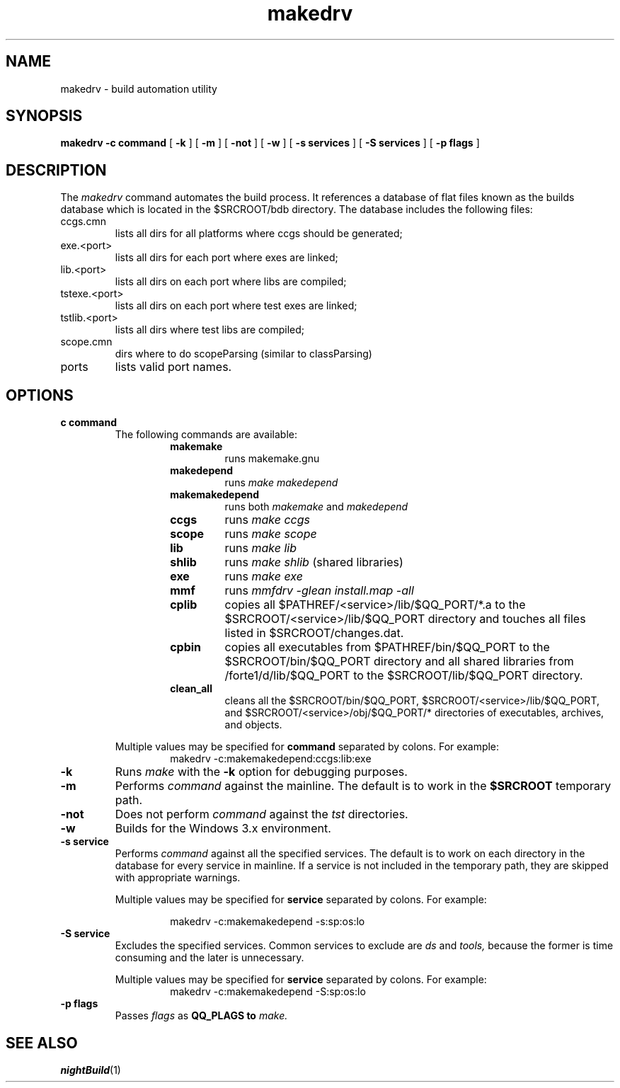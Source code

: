 .TH makedrv 1 "13 September 1993" "Forte Software"
.SH NAME
makedrv \- build automation utility
.SH SYNOPSIS
.B makedrv
.B -c command
[
.B -k
] [
.B -m
] [
.B -not
] [
.B -w
] [
.B -s services
] [
.B -S services
] [
.B -p flags
]
.SH DESCRIPTION
The
.I makedrv
command automates the build process.  It references a database of flat files
known as the builds database which is located in the $SRCROOT/bdb directory.
The database includes the following files:
.IP ccgs.cmn 
lists all dirs for all platforms where ccgs should be generated;
.IP exe.<port>
lists all dirs for each port where exes are linked;
.IP lib.<port>
lists all dirs on each port where libs are compiled;
.IP tstexe.<port>
lists all dirs on each port where test exes are linked;
.IP tstlib.<port>
lists all dirs where test libs are compiled;
.IP scope.cmn
dirs where to do scopeParsing (similar to classParsing)
.IP ports
lists valid port names.
.SH OPTIONS
.TP
.B\-c command
The following commands are available:
.RS
.RS
.TP
.B makemake
runs makemake.gnu
.TP
.B makedepend
runs 
.I "make makedepend"
.TP
.B makemakedepend
runs both
.I makemake
and
.I makedepend
.TP
.B ccgs
runs
.I "make ccgs"
.TP
.B scope
runs
.I "make scope"
.TP
.B lib
runs
.I "make lib"
.TP
.B shlib
runs
.I "make shlib"
(shared libraries)
.TP
.B exe
runs
.I "make exe"
.TP
.B mmf
runs
.I "mmfdrv -glean install.map -all"
.TP
.B cplib
copies all $PATHREF/<service>/lib/$QQ_PORT/*.a to the
$SRCROOT/<service>/lib/$QQ_PORT directory and touches all files
listed in $SRCROOT/changes.dat.
.TP
.B cpbin
copies all executables from $PATHREF/bin/$QQ_PORT to
the $SRCROOT/bin/$QQ_PORT directory and all shared libraries
from /forte1/d/lib/$QQ_PORT to the $SRCROOT/lib/$QQ_PORT directory.
.TP
.B clean_all
cleans all the $SRCROOT/bin/$QQ_PORT, $SRCROOT/<service>/lib/$QQ_PORT, and 
$SRCROOT/<service>/obj/$QQ_PORT/* directories of executables, archives,
and objects.
.RE
.PP
Multiple values may be specified for
.B command
separated by colons.  For example:
.sp .5
.RS
makedrv -c:makemakedepend:ccgs:lib:exe
.RE
.RE
.TP
.B \-k
Runs
.I "make"
with the 
.B \-k
option for debugging purposes.
.TP
.B \-m
Performs
.I command
against the mainline.  The default is to work in the
.B $SRCROOT
temporary path.
.TP
.B \-not
Does not perform
.I command
against the
.I tst
directories.
.TP
.B \-w
Builds for the Windows 3.x environment.
.TP
.B \-s service
Performs    
.I command
against all the specified services.  The default is to work on each
directory in the database for every service in mainline.  If a service
is not included in the temporary path, they are skipped with appropriate
warnings.
.RS
.PP
Multiple values may be specified for
.B service
separated by colons.  For example:
.sp 1
.RS
makedrv -c:makemakedepend -s:sp:os:lo
.RE
.RE
.TP
.B \-S service
Excludes the specified services.  Common services to exclude are 
.I ds
and 
.I tools,
because the former is time consuming and the later is unnecessary.
.RS
.PP
Multiple values may be specified for
.B service
separated by colons.  For example:
.sp .5
.RS
makedrv -c:makemakedepend -S:sp:os:lo
.RE
.RE
.TP
.B \-p flags
Passes
.I flags
as
.B QQ_PLAGS to   
.I make.
.SH SEE ALSO
.BR nightBuild (1)

